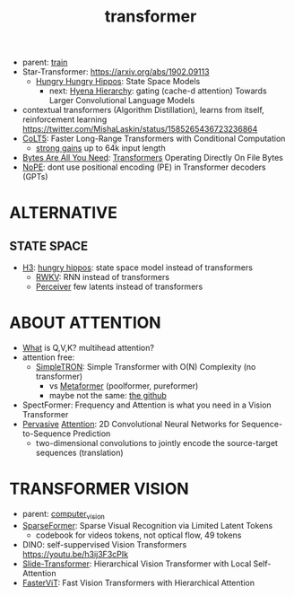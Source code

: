 :PROPERTIES:
:ID:       d4eebb0c-b7d1-4f56-baf5-004fc69fbd6c
:END:
#+title: transformer
#+filetags: :nawanomicon:
- parent: [[id:cb192d74-71e5-40c3-8763-6f68ffde8e27][train]]
- Star-Transformer: https://arxiv.org/abs/1902.09113
  - [[https://github.com/HazyResearch/safari][Hungry Hungry Hippos]]: State Space Models
    - next: [[https://arxiv.org/pdf/2302.10866.pdf][Hyena Hierarchy]]: gating (cache-d attention) Towards Larger Convolutional Language Models
- contextual transformers (Algorithm Distillation), learns from itself, reinforcement learning
  https://twitter.com/MishaLaskin/status/1585265436723236864
- [[https://arxiv.org/abs/2303.09752][CoLT5]]: Faster Long-Range Transformers with Conditional Computation
  - [[https://twitter.com/papers_daily/status/1637748540653936641][strong gains]] up to 64k input length
- [[https://twitter.com/_akhaliq/status/1664497650702471169][Bytes Are All You Need]]: [[https://huggingface.co/papers/2306.00238][Transformers]] Operating Directly On File Bytes
- [[https://twitter.com/cloneofsimo/status/1664365355266105344][NoPE]]: dont use positional encoding (PE) in Transformer decoders (GPTs)
* ALTERNATIVE
** STATE SPACE
:PROPERTIES:
:ID:       bd80ad1d-64de-4445-98e8-0cec31e1ab32
:END:
- [[https://arxiv.org/abs/2212.14052][H3]]: [[https://www.reddit.com/r/MachineLearning/comments/10kdeex/h3_a_new_generative_language_models_that/][hungry hippos]]: state space model instead of transformers
  - [[https://github.com/BlinkDL/RWKV-LM][RWKV]]: RNN instead of transformers
  - [[https://arxiv.org/pdf/2202.07765.pdf][Perceiver]] few latents instead of transformers
* ABOUT ATTENTION
- [[https://medium.com/@b.terryjack/deep-learning-the-transformer-9ae5e9c5a190][What]] is Q,V,K? multihead attention?
- attention free:
  - [[https://arxiv.org/pdf/2111.15588.pdf][SimpleTRON]]: Simple Transformer with O(N) Complexity (no transformer)
    - vs [[https://arxiv.org/abs/2111.11418][Metaformer]] (poolformer, pureformer)
    - maybe not the same: [[https://github.com/ThilinaRajapakse/simpletransformers][the github]]
- SpectFormer: Frequency and Attention is what you need in a Vision Transformer
- [[https://arxiv.org/pdf/1808.03867.pdf][Pervasive]] [[https://github.com/elbayadm/attn2d][Attention]]: 2D Convolutional Neural Networks for Sequence-to-Sequence Prediction
  - two-dimensional convolutions to jointly encode the source-target sequences (translation)
* TRANSFORMER VISION
- parent: [[id:39d30d24-c374-4d0c-8037-b03ecbf983fa][computer_vision]]
- [[https://twitter.com/_akhaliq/status/1645278535878049792][SparseFormer]]: Sparse Visual Recognition via Limited Latent Tokens  <<sparseformer>>
  - codebook for videos tokens, not optical flow, 49 tokens
- DINO: self-suppervised Vision Transformers https://youtu.be/h3ij3F3cPIk
- [[https://twitter.com/_akhaliq/status/1645603021248778241][Slide-Transformer]]: Hierarchical Vision Transformer with Local Self-Attention
- [[https://twitter.com/_akhaliq/status/1668459325805699073][FasterViT]]: Fast Vision Transformers with Hierarchical Attention
